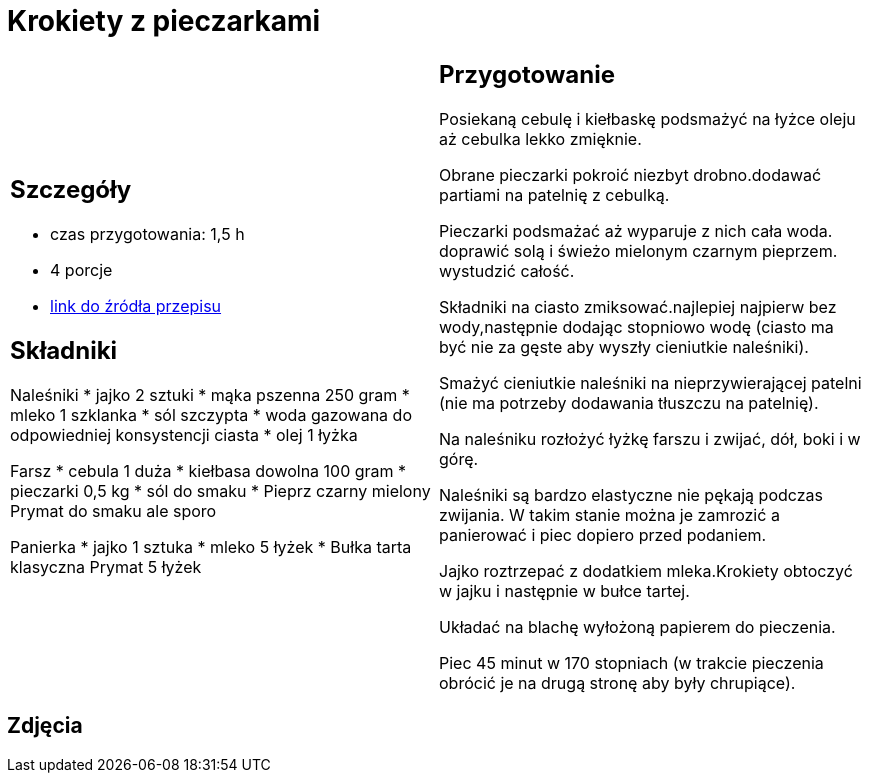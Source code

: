 = Krokiety z pieczarkami

[cols=".<a,.<a"]
[frame=none]
[grid=none]
|===
|
== Szczegóły
* czas przygotowania: 1,5 h
* 4 porcje
* https://www.doradcasmaku.pl/przepis-krokiety-z-pieczarkami-i-kielbaska-pieczone-w-piekarniku--364765[link do źródła przepisu]

== Składniki

Naleśniki
* jajko 2 sztuki
* mąka pszenna 250 gram
* mleko 1 szklanka
* sól szczypta
* woda gazowana do odpowiedniej konsystencji ciasta
* olej 1 łyżka

Farsz
* cebula 1 duża
* kiełbasa dowolna 100 gram
* pieczarki 0,5 kg
* sól do smaku
* Pieprz czarny mielony Prymat do smaku ale sporo

Panierka
* jajko 1 sztuka
* mleko 5 łyżek
* Bułka tarta klasyczna Prymat 5 łyżek

|
== Przygotowanie

Posiekaną cebulę i kiełbaskę podsmażyć na łyżce oleju aż cebulka lekko zmięknie.

Obrane pieczarki pokroić niezbyt drobno.dodawać partiami na patelnię z cebulką.

Pieczarki podsmażać aż wyparuje z nich cała woda. doprawić solą i świeżo mielonym czarnym pieprzem. wystudzić całość.

Składniki na ciasto zmiksować.najlepiej najpierw bez wody,następnie dodając stopniowo wodę (ciasto ma być nie za gęste aby wyszły cieniutkie naleśniki).

Smażyć cieniutkie naleśniki na nieprzywierającej patelni (nie ma potrzeby dodawania tłuszczu na patelnię).

Na naleśniku rozłożyć łyżkę farszu i zwijać, dół, boki i w górę.

Naleśniki są bardzo elastyczne nie pękają podczas zwijania. W takim stanie można je zamrozić a panierować i piec dopiero przed podaniem.

Jajko roztrzepać z dodatkiem mleka.Krokiety obtoczyć w jajku i następnie w bułce tartej.

Układać na blachę wyłożoną papierem do pieczenia.

Piec 45 minut w 170 stopniach (w trakcie pieczenia obrócić je na drugą stronę aby były chrupiące).

|===

[.text-center]
== Zdjęcia
